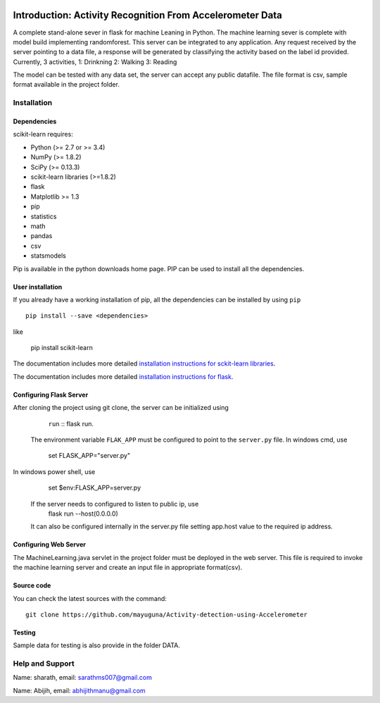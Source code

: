 .. -*- mode: rst -*-

|Travis|_ |AppVeyor|_ |Codecov|_ |CircleCI|_ |Python27|_ |Python35|_ |PyPi|_ |DOI|_

.. |Travis| image:: https://api.travis-ci.org/scikit-learn/scikit-learn.svg?branch=master
.. _Travis: https://travis-ci.org/scikit-learn/scikit-learn

.. |AppVeyor| image:: https://ci.appveyor.com/api/projects/status/github/scikit-learn/scikit-learn?branch=master&svg=true
.. _AppVeyor: https://ci.appveyor.com/project/sklearn-ci/scikit-learn/history

.. |Codecov| image:: https://codecov.io/github/scikit-learn/scikit-learn/badge.svg?branch=master&service=github
.. _Codecov: https://codecov.io/github/scikit-learn/scikit-learn?branch=master

.. |CircleCI| image:: https://circleci.com/gh/scikit-learn/scikit-learn/tree/master.svg?style=shield&circle-token=:circle-token
.. _CircleCI: https://circleci.com/gh/scikit-learn/scikit-learn

.. |Python27| image:: https://img.shields.io/badge/python-2.7-blue.svg
.. _Python27: https://badge.fury.io/py/scikit-learn

.. |Python35| image:: https://img.shields.io/badge/python-3.5-blue.svg
.. _Python35: https://badge.fury.io/py/scikit-learn

.. |PyPi| image:: https://badge.fury.io/py/scikit-learn.svg
.. _PyPi: https://badge.fury.io/py/scikit-learn

.. |DOI| image:: https://zenodo.org/badge/21369/scikit-learn/scikit-learn.svg
.. _DOI: https://zenodo.org/badge/latestdoi/21369/scikit-learn/scikit-learn

Introduction: Activity Recognition From Accelerometer Data
==========================================================
A complete stand-alone sever in flask for machine Leaning in Python. 
The machine learning sever is complete with model build implementing randomforest. This server can be integrated to any application. Any request received by the server pointing to a data file, a response will be generated by classifying the activity based on the label id provided.
Currently, 3 activities,
1: Drinkning
2: Walking
3: Reading

The model can be tested with any data set, the server can accept any public datafile. The file format is csv, sample format available in the project folder.



Installation
------------

Dependencies
~~~~~~~~~~~~

scikit-learn requires:

- Python (>= 2.7 or >= 3.4)
- NumPy (>= 1.8.2)
- SciPy (>= 0.13.3)
- scikit-learn libraries (>=1.8.2)
- flask
- Matplotlib >= 1.3
- pip
- statistics
- math
- pandas
- csv
- statsmodels

Pip is available in the python downloads home page. PIP can be used to install all the dependencies.


User installation
~~~~~~~~~~~~~~~~~

If you already have a working installation of pip, all the dependencies can be installed by using ``pip`` ::

    pip install --save <dependencies>
like  

    pip install scikit-learn

The documentation includes more detailed `installation instructions for sckit-learn libraries
<http://scikit-learn.org/stable/install.html>`_.

The documentation includes more detailed `installation instructions for flask
<http://flask.pocoo.org/docs/1.0/installation/>`_.


Configuring Flask Server
~~~~~~~~~~~~~~~~~~~~~~~~~~
After cloning the project using git clone, the server can be initialized using 
		``run`` :: flask run.
 
 The environment variable ``FLAK_APP`` must be configured to point to the ``server.py`` file.
 In windows cmd, use 
		set FLASK_APP="server.py"

In windows power shell, use 

		set $env:FLASK_APP=server.py
 
 If the server needs to configured to listen to public ip, use
		flask run --host(0.0.0.0)
 
 It can also be configured internally in the server.py file setting app.host value to the required ip address.

 

Configuring Web Server
~~~~~~~~~~~~~~~~~~~~~~~~~~
The MachineLearning.java servlet in the project folder must be deployed in the web server. This file is required to invoke the machine learning server and create an input file in appropriate format(csv).



Source code
~~~~~~~~~~~

You can check the latest sources with the command::

    git clone https://github.com/mayuguna/Activity-detection-using-Accelerometer


Testing
~~~~~~~
Sample data for testing is also provide in the folder DATA. 



Help and Support
----------------
Name: sharath,
email: sarathms007@gmail.com

Name: Abijih, 
email: abhijithmanu@gmail.com

